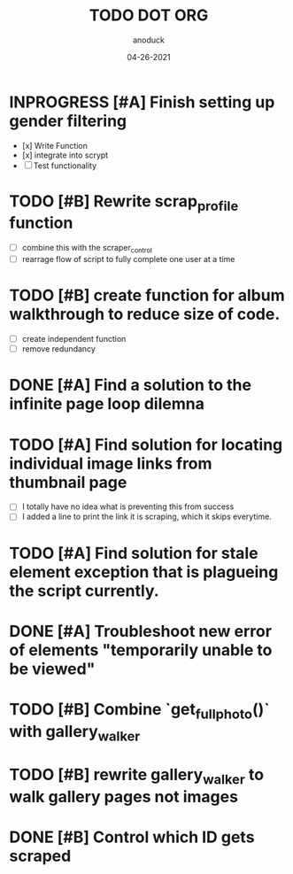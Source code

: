 #+TITLE: TODO DOT ORG
#+DATE: 04-26-2021
#+AUTHOR: anoduck
#+EMAIL: anoduck@github.com
#+CATEGORY: Tasks
#+PROJECT: ORG
#+OPTIONS: H:3 num:nil toc:nil \n:nil ::t |:t ^:t -:t f:Tls *:T
#+STARTUP: align nodlcheck nofold oddeven hidestars
#+DRAWERS: PROPERTIES CLOCK LOGBOOK RESULTS FEEDSTATUS
#+COLUMNS: %38ITEM(Details) %TAGS(Context) %7SCHEDULED(Planned) %7TODO(To Do) %5PRIORITY(PRIORITY) %5DONE(Completeness){X%} %5Effort(Time){:} %6CLOCKSUM(Total){:}
# ===============================================================================

* INPROGRESS [#A] Finish setting up gender filtering
	- [x] Write Function
	- [x] integrate into scrypt
	- [ ] Test functionality
* TODO [#B] Rewrite scrap_profile function
	- [ ] combine this with the scraper_control
	- [ ] rearrage flow of script to fully complete one user at a time
* TODO [#B] create function for album walkthrough to reduce size of code.
	- [ ] create independent function
	- [ ] remove redundancy
* DONE [#A] Find a solution to the infinite page loop dilemna
* TODO [#A] Find solution for locating individual image links from thumbnail page
	- [ ] I totally have no idea what is preventing this from success
	- [ ] I added a line to print the link it is scraping, which it skips everytime.
* TODO [#A] Find solution for stale element exception that is plagueing the script currently.
* DONE [#A] Troubleshoot new error of elements "temporarily unable to be viewed"
* TODO [#B] Combine `get_fullphoto()` with gallery_walker
* TODO [#B] rewrite gallery_walker to walk gallery pages not images
* DONE [#B] Control which ID gets scraped
